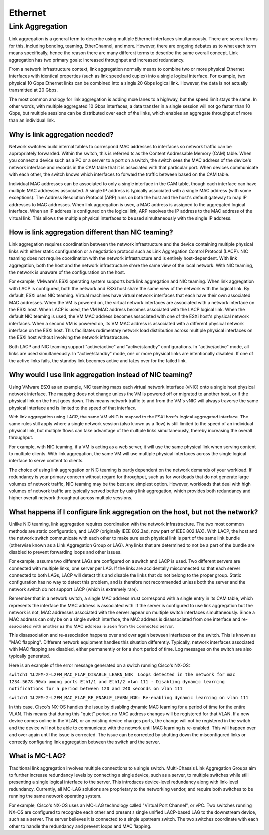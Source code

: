 ========
Ethernet
========

Link Aggregation
----------------
Link aggregation is a general term to describe using multiple Ethernet
interfaces simultaneously. There are several terms for this, including bonding,
teaming, EtherChannel, and more. However, there are ongoing debates as to what
each term means specifically, hence the reason there are many different terms
to describe the same overall concept. Link aggregation has two primary goals:
increased throughput and increased redundancy.

From a network infrastructure context, link aggregation normally means to
combine two or more physical Ethernet interfaces with identical properties
(such as link speed and duplex) into a single logical interface. For example,
two physical 10 Gbps Ethernet links can be combined into a single 20 Gbps
logical link. However, the data is not actually transmitted at 20 Gbps.

The most common analogy for link aggregation is adding more lanes to a highway,
but the speed limit stays the same. In other words, with multiple aggregated
10 Gbps interfaces, a data transfer in a single session will not go faster than
10 Gbps, but multiple sessions can be distributed over each of the links, which
enables an aggregate throughput of more than an individual link.

Why is link aggregation needed?
^^^^^^^^^^^^^^^^^^^^^^^^^^^^^^^

Network switches build internal tables to correspond MAC addresses to
interfaces so network traffic can be appropriately forwarded. Within the switch,
this is referred to as the Content Addressable Memory (CAM) table. When you
connect a device such as a PC or a server to a port on a switch, the switch
sees the MAC address of the device's network interface and records in the CAM
table that it is associated with that particular port. When devices communicate
with each other, the switch knows which interfaces to forward the traffic
between based on the CAM table.

Individual MAC addresses can be associated to only a single interface in the
CAM table, though each interface can have multiple MAC addresses associated. A
single IP address is typically associated with a single MAC address (with some
exceptions). The Address Resolution Protocol (ARP) runs on both the host and
the host's default gateway to map IP addresses to MAC addresses. When link
aggregation is used, a MAC address is assigned to the aggregated logical
interface. When an IP address is configured on the logical link, ARP resolves
the IP address to the MAC address of the virtual link. This allows the multiple
physical interfaces to be used simultaneously with the single IP address.

How is link aggregation different than NIC teaming?
^^^^^^^^^^^^^^^^^^^^^^^^^^^^^^^^^^^^^^^^^^^^^^^^^^^

Link aggregation requires coordination between the network infrastructure and
the device containing multiple physical links with either static configuration
or a negotiation protocol such as Link Aggregation Control Protocol (LACP).
NIC teaming does not require coordination with the network infrastructure and
is entirely host-dependent. With link aggregation, both the host and the
network infrastructure share the same view of the local network. With NIC
teaming, the network is unaware of the configuration on the host.

For example, VMware's ESXi operating system supports both link aggregation and
NIC teaming. When link aggregation with LACP is configured, both the network
and ESXi host share the same view of the network with the logical link. By
default, ESXi uses NIC teaming. Virtual machines have virtual network
interfaces that each have their own associated MAC addresses. When the VM is
powered on, the virtual network interfaces are associated with a network
interface on the ESXi host. When LACP is used, the VM MAC address becomes
associated with the LACP logical link. When the default NIC teaming is used,
the VM MAC address becomes associated with one of the ESXi host's physical
network interfaces. When a second VM is powered on, its VM MAC address is
associated with a different physical network interface on the ESXi host. This
facilitates rudimentary network load distribution across multiple physical
interfaces on the ESXi host without involving the network infrastructure.

Both LACP and NIC teaming support "active/active" and "active/standby"
configurations. In "active/active" mode, all links are used simultaneously. In
"active/standby" mode, one or more physical links are intentionally disabled.
If one of the active links fails, the standby link becomes active and takes
over for the failed link.

Why would I use link aggregation instead of NIC teaming?
^^^^^^^^^^^^^^^^^^^^^^^^^^^^^^^^^^^^^^^^^^^^^^^^^^^^^^^^

Using VMware ESXi as an example, NIC teaming maps each virtual network
interface (vNIC) onto a single host physical network interface. The mapping
does not change unless the VM is powered off or migrated to another host, or
if the physical link on the host goes down. This means network traffic to and
from the VM's vNIC will always traverse the same physical interface and is
limited to the speed of that interface.

With link aggregation using LACP, the same VM vNIC is mapped to the ESXi
host's logical aggregated interface. The same rules still apply where a single
network session (also known as a flow) is still limited to the speed of an
individual physical link, but multiple flows can take advantage of the
multiple links simultaneously, thereby increasing the overall throughput.

For example, with NIC teaming, if a VM is acting as a web server, it will use
the same physical link when serving content to multiple clients. With link
aggregation, the same VM will use multiple physical interfaces across the
single logical interface to serve content to clients.

The choice of using link aggregation or NIC teaming is partly dependent on the
network demands of your workload. If redundancy is your primary concern without
regard for throughput, such as for workloads that do not generate large volumes
of network traffic, NIC teaming may be the best and simplest option. However,
workloads that deal with high volumes of network traffic are typically served
better by using link aggregation, which provides both redundancy and higher
overall network throughput across multiple sessions.

What happens if I configure link aggregation on the host, but not the network?
^^^^^^^^^^^^^^^^^^^^^^^^^^^^^^^^^^^^^^^^^^^^^^^^^^^^^^^^^^^^^^^^^^^^^^^^^^^^^^

Unlike NIC teaming, link aggregation requires coordination with the network
infrastructure. The two most common methods are static configuration, and LACP
(originally IEEE 802.3ad, now part of IEEE 802.1AX). With LACP, the host and
the network switch communicate with each other to make sure each physical link
is part of the same link bundle (otherwise known as a Link Aggregation Group
or LAG). Any links that are determined to not be a part of the bundle are
disabled to prevent forwarding loops and other issues.

For example, assume two different LAGs are configured on a switch and LACP is
used. Two different servers are connected with multiple links, one server per
LAG. If the links are accidentally misconnected so that each server connected
to both LAGs, LACP will detect this and disable the links that do not belong
to the proper group. Static configuration has no way to detect this problem,
and is therefore not recommended unless both the server and the network switch
do not support LACP (which is extremely rare).

Remember that in a network switch, a single MAC address must correspond with a
single entry in its CAM table, which represents the interface the MAC address
is associated with. If the server is configured to use link aggregation but
the network is not, MAC addresses associated with the server appear on
multiple switch interfaces simultaneously. Since a MAC address can only be on
a single switch interface, the MAC address is disassociated from one interface
and re-associated with another as the MAC address is seen from the connected
server.

This disassociation and re-association happens over and over again between
interfaces on the switch. This is known as "MAC flapping". Different network
equipment handles this situation differently. Typically, network interfaces
associated with MAC flapping are disabled, either permanently or for a short
period of time. Log messages on the switch are also typically generated.

Here is an example of the error message generated on a switch running Cisco's
NX-OS:

``switch1 %L2FM-2-L2FM_MAC_FLAP_DISABLE_LEARN_N3K: Loops detected in the
network for mac 1234.5678.90ab among ports Eth1/1 and Eth1/2 vlan 111 -
Disabling dynamic learning notifications for a period between 120 and 240
seconds on vlan 111``

``switch1 %L2FM-2-L2FM_MAC_FLAP_RE_ENABLE_LEARN_N3K: Re-enabling dynamic
learning on vlan 111``

In this case, Cisco's NX-OS handles the issue by disabling dynamic MAC
learning for a period of time for the entire VLAN. This means that during this
"quiet" period, no MAC address changes will be registered for that VLAN. If a
new device comes online in the VLAN, or an existing device changes ports, the
change will not be registered in the switch and the device will not be able to
communicate with the network until MAC learning is re-enabled. This will
happen over and over again until the issue is corrected. The issue can be
corrected by shutting down the misconfigured links or correctly configuring
link aggregation between the switch and the server.

What is MC-LAG?
^^^^^^^^^^^^^^^

Traditional link aggregation involves multiple connections to a single switch.
Multi-Chassis Link Aggregation Groups aim to further increase redundancy
levels by connecting a single device, such as a server, to multiple switches
while still presenting a single logical interface to the server. This
introduces device-level redundancy along with link-level redundancy. Currently,
all MC-LAG solutions are proprietary to the networking vendor, and require both
switches to be running the same network operating system.

For example, Cisco's NX-OS uses an MC-LAG technology called "Virtual Port
Channel", or vPC. Two switches running NX-OS are configured to recognize each
other and present a single unified LACP-based LAG to the downstream device,
such as a server. The server believes it is connected to a single upstream
switch. The two switches coordinate with each other to handle the redundancy
and prevent loops and MAC flapping.
